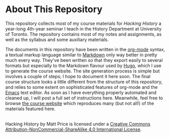 * About This Repository
This repository collects most of my course materials for /Hacking History/ a year-long 4th-year seminar I teach in the History Department at University of Toronto.  The repository contains most of my notes and assignments, as well as the syllabus and some auxiliary materials.

The documents in this repository have been written in the [[http://orgmode.org/org.html#Introduction][org-mode]] syntax, a textual markup language similar to [[https://en.wikipedia.org/wiki/Markdown][Markdown]] only way better in pretty much every way. They've been written so that they export easily to several formats but especially to the Markdown flavour used by [[https://gohugo.io/][Hugo]], which I use to generate the course website. The site generation process is simple but involves a couple of steps; I hope to document it here soon. The final course structure looks a little different from the structure of this repository, and relies to some extent on sophisticated features of org-mode and the [[https://www.gnu.org/software/emacs/][Emacs]] text editor. As soon as I have everything properly automated and cleaned up, I will post a full set of instructions here.  Meanwhile, feel free to browse [[http://www.hackinghistory.ca/][the course website]] which reproduces many (but not all!) of the materials featured here. 

#+BEGIN_HTML
<a rel="license" href="http://creativecommons.org/licenses/by-nc-sa/4.0/"><img alt="Creative Commons License" style="border-width:0" src="https://i.creativecommons.org/l/by-nc-sa/4.0/88x31.png" /></a><br /><span xmlns:dct="http://purl.org/dc/terms/" property="dct:title">Hacking History</span> by <span xmlns:cc="http://creativecommons.org/ns#" property="cc:attributionName">Matt Price</span> is licensed under a <a rel="license" href="http://creativecommons.org/licenses/by-nc-sa/4.0/">Creative Commons Attribution-NonCommercial-ShareAlike 4.0 International License</a>.
#+END_HTML

